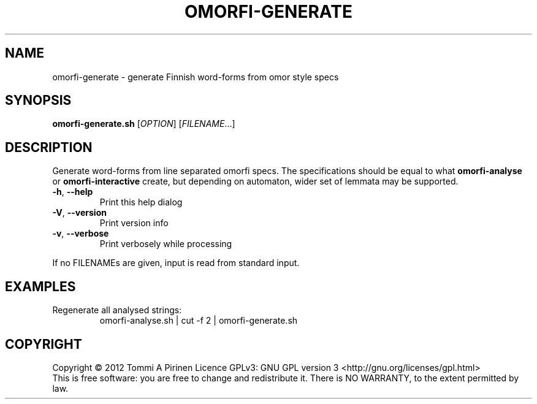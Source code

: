 .\" DO NOT MODIFY THIS FILE!  It was generated by help2man 1.40.4.
.TH OMORFI-GENERATE "1" "March 2012" "OMORFI" "User Commands"
.SH NAME
omorfi-generate \- generate Finnish word-forms from omor style specs
.SH SYNOPSIS
.B omorfi-generate.sh
[\fIOPTION\fR] [\fIFILENAME\fR...]
.SH DESCRIPTION
Generate word-forms from line separated omorfi specs. The specifications should
be equal to what \fBomorfi-analyse\fR or \fBomorfi-interactive\fR create, but
depending on automaton, wider set of lemmata may be supported.
.TP
\fB\-h\fR, \fB\-\-help\fR
Print this help dialog
.TP
\fB\-V\fR, \fB\-\-version\fR
Print version info
.TP
\fB\-v\fR, \fB\-\-verbose\fR
Print verbosely while processing
.PP
If no FILENAMEs are given, input is read from standard input.
.SH EXAMPLES
.TP
Regenerate all analysed strings:
omorfi-analyse.sh | cut -f 2 | omorfi-generate.sh
.SH COPYRIGHT
Copyright \(co 2012 Tommi A Pirinen
Licence GPLv3: GNU GPL version 3 <http://gnu.org/licenses/gpl.html>
.br
This is free software: you are free to change and redistribute it.
There is NO WARRANTY, to the extent permitted by law.
